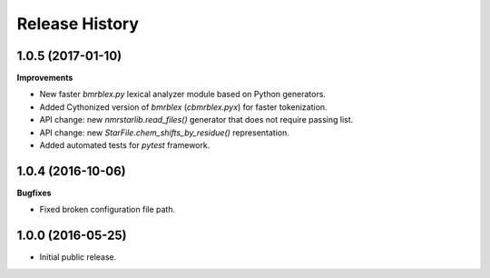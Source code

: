 .. :changelog:

Release History
===============

1.0.5 (2017-01-10)
~~~~~~~~~~~~~~~~~~
**Improvements**

- New faster `bmrblex.py` lexical analyzer module based on Python generators.
- Added Cythonized version of `bmrblex` (`cbmrblex.pyx`) for faster tokenization.
- API change: new `nmrstarlib.read_files()` generator that does not require passing list.
- API change: new `StarFile.chem_shifts_by_residue()` representation.
- Added automated tests for `pytest` framework.

1.0.4 (2016-10-06)
~~~~~~~~~~~~~~~~~~

**Bugfixes**

- Fixed broken configuration file path.

1.0.0 (2016-05-25)
~~~~~~~~~~~~~~~~~~

- Initial public release.
